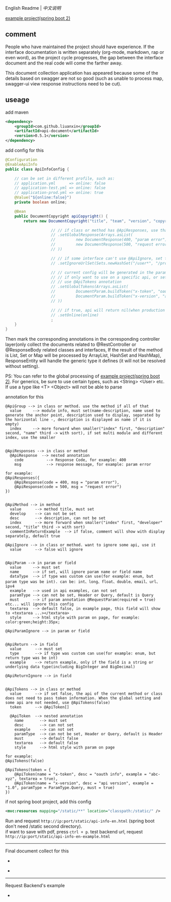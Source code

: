 
English Readme | [[README-CN.org][中文说明]]

[[https://github.com/liuanxin/api-document-example-en][example project(spring boot 2)]]

** comment

People who have maintained the project should have experience.
If the interface documentation is written separately (org-mode, markdown, rap or even word),
as the project cycle progresses, the gap between the interface document and the real code will come the farther away.

This document collection application has appeared because some of the details based on swagger are not so good
(such as unable to process map, swagger-ui view response instructions need to be cut).

** useage

add maven
#+BEGIN_SRC xml
<dependency>
    <groupId>com.github.liuanxin</groupId>
    <artifactId>api-document</artifactId>
    <version>0.5.1</version>
</dependency>
#+END_SRC

add config for this
#+BEGIN_SRC java
@Configuration
@EnableApiInfo
public class ApiInfoConfig {

    // can be set in different profile, such as:
    // application.yml      => online: false
    // application-test.yml => online: false
    // application-prod.yml => online: true
    @Value("${online:false}")
    private boolean online;

    @Bean
    public DocumentCopyright apiCopyright() {
        return new DocumentCopyright("title", "team", "version", "copyright")

                    // // if class or method has @ApiResponses, use that
                    // .setGlobalResponse(Arrays.asList(
                    //         new DocumentResponse(400, "param error"),
                    //         new DocumentResponse(500, "request error")
                    // ))

                    // // if some interface can't use @ApiIgnore, set this(url|method, method can be ignore)
                    // .setIgnoreUrlSet(Sets.newHashSet("/user*", "/product/info|post"))

                    // // current config will be generated in the parameters of each api,
                    // // if only want to use on a specific api, or set this global config but want to ignore on a specific api,
                    // // use @ApiTokens annotation
                    // .setGlobalTokens(Arrays.asList(
                    //         DocumentParam.buildToken("x-token", "oauth info", "abc-xyz", ParamType.Header).setHasTextarea(true),
                    //         DocumentParam.buildToken("x-version", "api version", "1.0.0", ParamType.Query).setMust(true)
                    // ))

                    // // if true, api will return nil(when production use), if not set default was false.
                    // .setOnline(online)
                    ;
    }
}
#+END_SRC

Then mark the corresponding annotations in the corresponding controller layer(only collect the documents related to
@RestController or @ResponseBody related classes and interfaces, If the result of the method is List,
Set or Map will be processed by ArrayList, HashSet and HashMap),
ResponseEntity will handle the generic type it defines (it will not be resolved without setting).

PS: You can refer to the global processing of [[https://github.com/liuanxin/api-document-example-en][example project(spring boot 2)]].
For generics, be sure to use certain types, such as <String> <User> etc. If use a type like <T> <Object> will not be able to parse


annotation for this
#+BEGIN_EXAMPLE
@ApiGroup --> in class or method. use the method if all of that
  value     --> module info, must set(name-description, name used to generate the anchor point, description used to display, separated by the horizontal line -, description is displayed as name if it is empty)
  index     --> more forward when smaller("index" first, "description" second, "name" third -> with sort), if set multi module and different index, use the smaller


@ApiResponses --> in class or method
  @ApiResponse  --> nested annotation
    code          --> Response Code, for example: 400
    msg           --> response message, for example: param error

for example:
@ApiResponses({
    @ApiResponse(code = 400, msg = "param error"),
    @ApiResponse(code = 500, msg = "request error")
})


@ApiMethod --> in method
  value      --> method title, must set
  develop    --> can not be set
  desc       --> description, can not be set
  index      --> more forward when smaller("index" first, "developer" second, "title" third -> with sort)
  commentInReturnExample  --> if false, comment will show with display separately, default true

@ApiIgnore --> in class or method. want to ignore some api, use it
  value      --> false will ignore


@ApiParam --> in param or field
  value     --> must set
  name      --> if set, will ignore param name or field name
  dataType  --> if type was custom can use(for example: enum, but param type was be int). can be: int、long、float、double、email、url、ipv4
  example   --> used in api examples, can not set
  paramType --> can not be set, Header or Query, default is Query
  must      --> if param annotation @RequestParam(required = true) etc... will ignore this config
  textarea  --> default false, in example page, this field will show to <textarea ...></textarea>
  style     --> html style with param on page, for example: color:green;height:35px;

@ApiParamIgnore --> in param or field


@ApiReturn --> in field
  value      --> must set
  type       --> if type was custom can use(for example: enum, but return type was be int)
  example    --> return example, only if the field is a string or underlying data type(including BigInteger and BigDecimal)

@ApiReturnIgnore --> in field


@ApiTokens --> in class or method
  value      --> if set false, the api of the current method or class does not need to pass token information. When the global setting and some api are not needed, use @ApiTokens(false)
  token      --> @ApiToken[]

  @ApiToken  --> nested annotation
    name       --> must set
    desc       --> can not set
    example    --> can not set
    paramType  --> can not be set, Header or Query, default is Header
    must       --> default false
    textarea   --> default false
    style      --> html style with param on page

for example:
@ApiTokens(false)

@ApiTokens(token = {
    @ApiToken(name = "x-token", desc = "oauth info", example = "abc-xyz", textarea = true),
    @ApiToken(name = "x-version", desc = "api version", example = "1.0", paramType = ParamType.Query, must = true)
})
#+END_EXAMPLE

if not spring boot project, add this config
#+BEGIN_SRC xml
<mvc:resources mapping="/static/**" location="classpath:/static/" />
#+END_SRC

Run and request ~http://ip:port/static/api-info-en.html~ (spring boot don't need /static second directory).\\
if want to save with pdf, press ~ctrl + p~. test backend url, request ~http://ip:port/static/api-info-en-example.html~

-----

Final document collect for this

[[https://raw.githubusercontent.com/liuanxin/image/master/api-en.png]]
-
[[https://raw.githubusercontent.com/liuanxin/image/master/api-en2.png]]
-
[[https://raw.githubusercontent.com/liuanxin/image/master/api-en.gif]]

-----

Request Backend's example

[[https://raw.githubusercontent.com/liuanxin/image/master/api-example-en.png]]
-
[[https://raw.githubusercontent.com/liuanxin/image/master/api-example-en2.png]]
